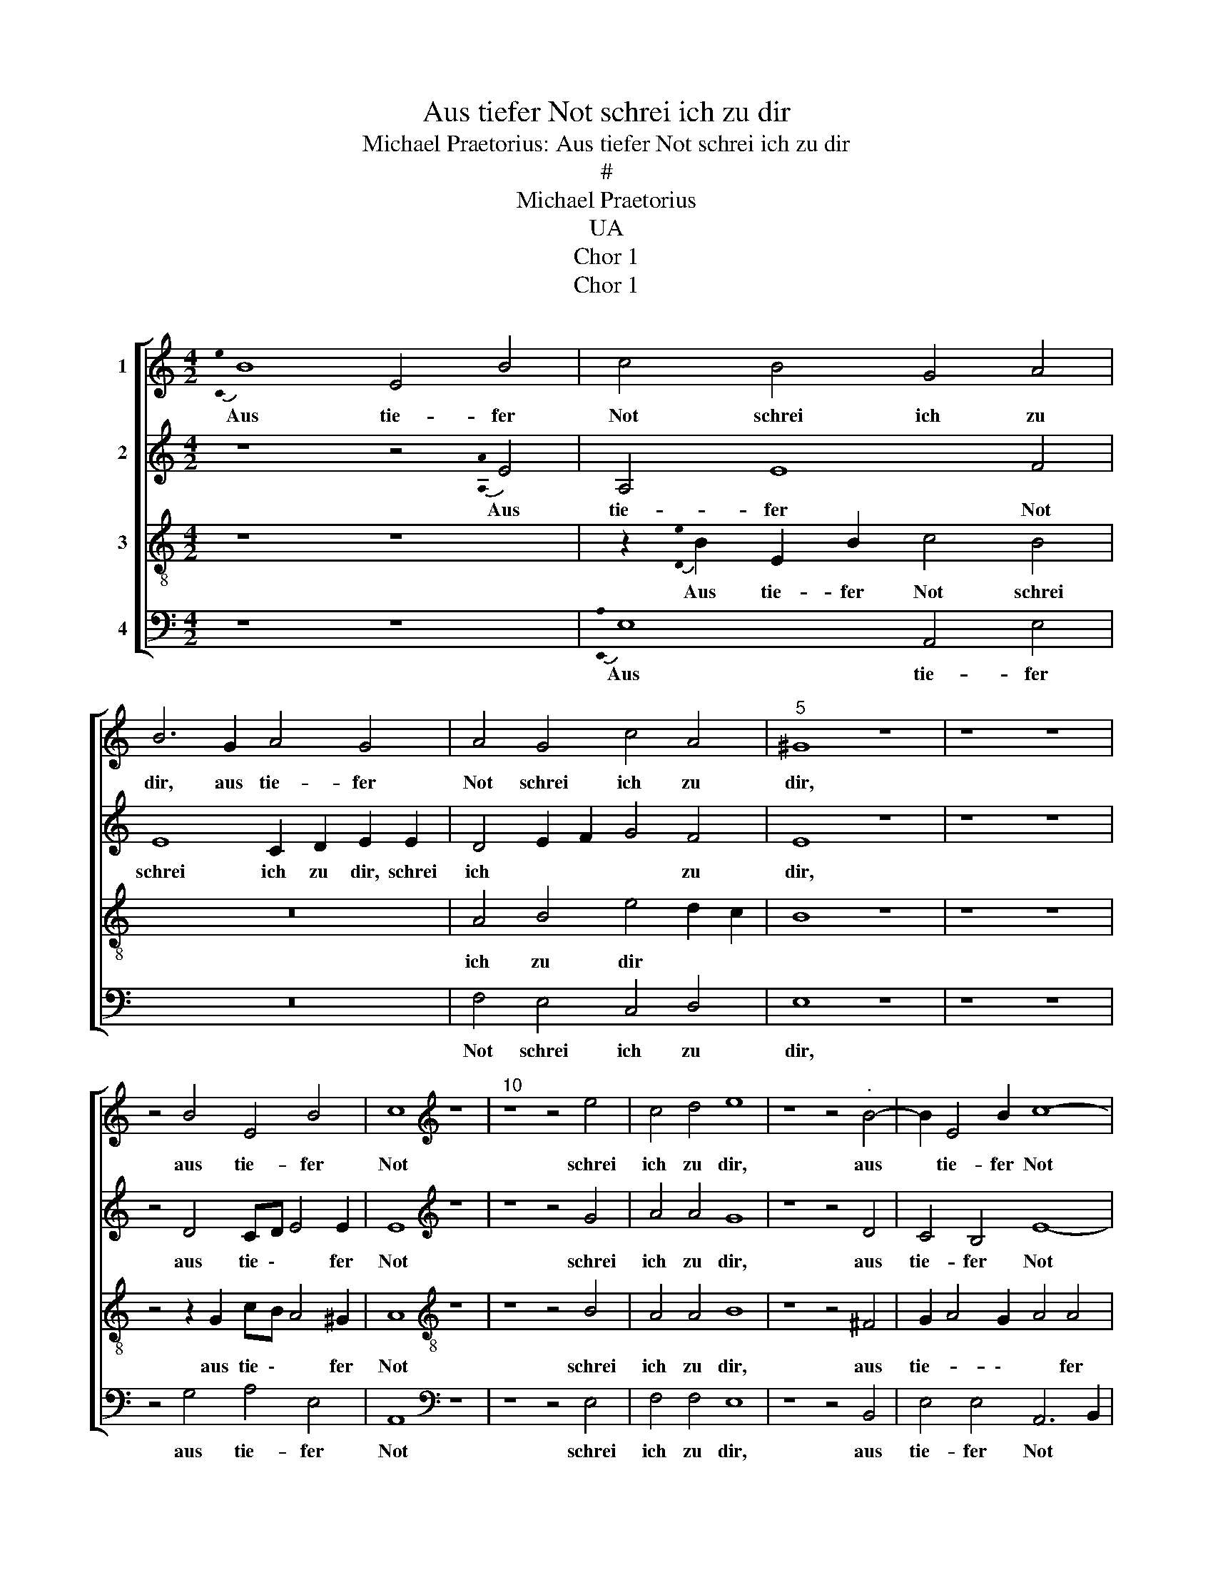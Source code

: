 X:1
T:Aus tiefer Not schrei ich zu dir
T:Michael Praetorius: Aus tiefer Not schrei ich zu dir
T:#
T:Michael Praetorius
T:UA
T:Chor 1
T:Chor 1
%%score [ 1 2 3 4 ]
L:1/8
M:4/2
K:C
V:1 treble nm="1"
V:2 treble nm="2"
V:3 treble-8 nm="3"
V:4 bass nm="4"
V:1
{!stemless![Ce]} B8 E4 B4 | c4 B4 G4 A4 | B6 G2 A4 G4 | A4 G4 c4 A4 |"^5" ^G8 z8 | z8 z8 | %6
w: Aus tie- fer|Not schrei ich zu|dir, aus tie- fer|Not schrei ich zu|dir,||
 z4 B4 E4 B4 | c8[K:treble] z8 |"^10" z8 z4 e4 | c4 d4 e8 | z8 z4"^." B4- | B2 E4 B2 c8- | %12
w: aus tie- fer|Not|schrei|ich zu dir,|aus|* tie- fer Not|
 c4 B4 G8 |"^15" A8 B8 | z8 B8 | c4 d4 c8 | z8 z8 |"^20" B4 c2 d2 c4 A4 | G4 F4 E8 | z16 | z16 | %21
w: \_\_ schrei ich|zu dir,|Herr|Gott, er- hör,||Herr Gott, er- hör mein|Ru- * fen,|||
 z16 | z16 |"^26" z8 z4 B4 | E4 B4 c2 B2 G2 A2 |"^28" B8 z8 | z16 | z16 |"^31" z8 z4 B4 | %29
w: ||dein|gnä- dig Ohr neig her zu|mir,|||und|
 c4 d4 c4 A4 | c4 C4 G2 G2"^." A4- | A2 GF E4 E8 |"^35" z8 z2 E2 F2 G2 | F4 z4 z4 A4 | G12 F4 | %35
w: mei- ner Bitt, und|mei- ner Bitt sie öf-|* * * * fen,|und mei- ner|Bitt sie|öf- *|
 E8 z8 | z4 B4 c8 |"^40" d8 c8 | A8 G8 | F8 E8 | z4 A4 G4 c4 | B4 A4 d6 c2 | %42
w: fen,|und mei-|ner Bitt|sie öf-|\-- fen,|denn so du|willst das se- *|
"^45" B2 B2 A4 e2 e2 e4 | z8 z8 | z4 A4 G4 c4 | B4 A4-[K:treble] A4 d8 | z4 c4"^50" B4 B4 | A8 z8 | %48
w: \- hen an, se- hen an,||denn so du|willst das \_\_\_ se-|* * hen|an,|
 z2 c2 B2 c2 d4 G4 | z8[K:treble] z8 | z4 c4 B2 c2 d4 |"^." G8-"^55" G4 E4 | D8 D8 | z8 z16 | %54
w: was Sünd und Un- recht,||was Sünd und Un-|recht * ist|ge- tan,||
 z8 z16 | z8 z16 | z8[K:treble]"^60" z8 | A8 G4 c4 | B8 z8 | z8 A8 | G2 c2 B4 A4 d4- | %61
w: |||denn so du|willst,|denn|so du willst das se-|
"^65" d4 c4 B2 A4 ^G2 | A8 z8 | z4 c4 B2 c2 d4 |"^68" G2 B4 c2 A8 | z16 | z16 | %67
w: * * * \- hen|an,|was Sünd und Un-|recht ist ge- tan,|||
"^71" z4 z2 G2 c4 B4 | z4 z2 G2 c4 B4 |[M:2/2] A4 E4 |[M:4/2] z16 | z16 | z16 |"^77" z8 G8 | %74
w: wer kann, Herr,|wer kann, Herr,|vor dir,||||wer|
 c4 B4 A4 E4 | A2 B2 c4 d4 G4 |"^80" G8 z8 | z16 | z16 | z16 | z8 z4 G4- |"^85" G2 c4 B2 A2 A2 G4 | %82
w: kann, Herr, vor dir,|vor * dir blei- *|ben,||||wer|\_\_ kann, Herr, vor dir blei-|
 F4 A8"^." c4- | c2 c2 G2 A2 B2 AB c4- |"^88" c4 B2 A2 B4 B4 | z16 | z16 |"^91" z8 z4 G4 | c8 B8 | %89
w: ben, wer kann,|* Herr, vor dir blei \- * *|\- * \- * ben,|||wer|kann, Herr,|
 A8[K:treble] E8 | G8"^95" F8 E8- E8- E8 z8 |] %91
w: vor dir|blei- * ben? * *|
V:2
 z8 z4{!stemless![A,A]} E4 | A,4 E8 F4 | E8 C2 D2 E2 E2 | D4 E2 F2 G4 F4 | E8 z8 | z8 z8 | %6
w: Aus|tie- fer Not|schrei ich zu dir, schrei|ich * * * zu|dir,||
 z4 D4 CD E4 E2 | E8[K:treble] z8 | z8 z4 G4 | A4 A4 G8 | z8 z4 D4 | C4 B,4 E8- | E4 E8 D4- | %13
w: aus tie \- * fer|Not|schrei|ich zu dir,|aus|tie- fer Not|\_\_ schrei ich|
 D4 D4 D8 | z8 G8 | A4 F4 E8 | z8 z8 | G4 E2 F2 E4 F4 | E4 D4 ^C8 | z16 | z16 | z16 | z16 | %23
w: * zu dir,|Herr|Gott, er- hör,||Herr Gott, er- hör mein|Ru- * fen,|||||
 z8 z4 E4 | E2 C2 G6 G2 E2 E2 | G8 z8 | z16 | z16 | z8 z4 ^G4 | A4 D4 E4 F4 | E6 DC D2 E4 D2 | %31
w: dein|gnä- dig Ohr neig her zu|mir,|||und|mei- ner Bitt, und|mei- * * * * ner|
 E2 DC B,2 A,2 B,4 B,4 | z8 z2 C2 A,2 C2 | C4 z4 z4 E4 | E12 D4 | C8 z8 | z4 E8 A4- | A4 G4 G4 C4 | %38
w: Bitt * * * sie öf- fen,|und mei- ner|Bitt sie|öf- *|fen,|und mei-|* ner Bitt, und|
 C6 D2 E4 D4 | D8 ^C8 | z4 E6 E4 E2 | E6 F2 G4 A4 | G4 F4 E2 E2 E4 | z8 z8 | z4 F4 E4 G4 | %45
w: mei- ner Bitt sie|öf- fen,|denn so du|willst * * das|se- * * hen an,||denn so du|
 G4 E4[K:treble] F12 | z4 E4 E8 | z8 z2 G2 G2 G2 | F4 E4 z8 | z8[K:treble] z8 | z4 B,4 C2 D2 E4 | %51
w: willst das se-|hen an,|was Sünd und|Un- recht,||was Sünd und Un-|
 D4 C2 B,2 A,4 A,4 | B,8 z8 | z16 | z16 | z16 | z8[K:treble] z8 | E8 E4 G4 | G8 z8 | z8 E8 | %60
w: recht ist * * ge-|tan,|||||denn so du|willst,|denn|
 E2 G2 G3 F E4 F4 | G4 E2 F2 G2 E2 E4 | E8 z8 | z4 E8 F4 | E2 D2 G4 F2 F2 F4 | z16 | z16 | %67
w: so du willst * * *|\_\_\_ das * * se- hen|an,|was Sünd|und Un- recht ist ge- tan,|||
 z4 z2 E2 E4 D4 | z4 z2 E2 A4 G4 |[M:2/2] F4 G4 |[M:4/2] z16 | z16 | z16 | z8 z4 E4 | E4 D4 E4 G4 | %75
w: wer kann, Herr,|wer kann, Herr,|vor dir,||||wer|kann, Herr, vor dir|
 F4 G2 C2 F4 E4 | D4 D4 z8 | z16 | z16 | z16 | z8 z8 | z4 E6 F4 ED | C2 C2 F2 E2 D2 D2 C4 | %83
w: blei- ben, wer kann, Herr,|vor dir,|||||wer kann, * *|* wer kann, Herr, vor dir blei-|
 G4 E4 F2 F2 E2 E2 | D8 G8 | z16 | z16 | z8 z4 E4 | G8 G8 | F4 E4-[K:treble] E2 F2 G4 | %90
w: ben, wer kann, Herr, vor dir|blei- ben,|||wer|kann, Herr,|vor dir * * *|
 G8 A8 A4 A8 E4 E8- E8 |] %91
w: blei- ben, vor dir blei- ben? *|
V:3
 z8 z8 | z2{!stemless![De]} B2 E2 B2 c4 B4 | z16 | A4 B4 e4 d2 c2 | B8 z8 | z8 z8 | %6
w: |Aus tie- fer Not schrei||ich zu dir * *|||
 z4 z2 G2 cB A4 ^G2 | A8[K:treble-8] z8 | z8 z4 B4 | A4 A4 B8 | z8 z4 ^F4 | G2 A4 G2 A4 A4 | %12
w: aus tie \- * fer|Not|schrei|ich zu dir,|aus|tie- * \- * fer|
 G4 G4 B6 AG | ^F4 F4 G8 | z8 B4 e8 | z4 A4 c8 | z8 z8 | e4 c2 A3 B c2"^." c4- | c2 c2 A4 A8 | %19
w: Not schrei ich * *|* zu dir,|Herr Gott,|er- hör,||Herr Gott, er- * \- hör|* mein Ru- fen,|
 z16 | z16 | z16 | z16 | z8 z2 B2 E2 B2 | c4 d4 e2 d2 c2 c2 | B8 z8 | z16 | z16 | z8 z4 E4 | %29
w: ||||dein gnä- dig|Ohr neig her * * zu|mir,|||und|
 A4 G6 A4 F2 | G4 A4 B4 c2 d2 | c2 A2 G2 F2 E8 | z8 z2 G2 F2 E2 | A4 z4 z4 A4 | B4 c6 B2 A4 | %35
w: mei- ner Bitt, und|mei- ner Bitt sie *|öff * * * fen,|und mei- ner|Bitt sie|öf- * * \-|
 A8 z8 | z8 e8 | d2 d2 dcBA G4 G2 c2- | c2 B2 A3 B c4"^." d4- | d2 A2 A4 A8 | z4 c6 B2 A4 | %41
w: fen,|und|mei- ner Bitt * * * * sie öf-|\- * * \- * fen,|* sie öf- fen,|denn * *|
 G4 c4 B4 A4 | d6 c2 B2 B2 A4 | z8 z8 | z4 d4 B4 e4 | d4 c4[K:treble-8] c4 d4 |"^." A8- A4 ^G4 | %47
w: so du willst das|se- * * hen an,||denn so, denn|so du willst das|se- \- hen|
 A8 z8 | z2 e2 d2 c2- c2 B2 c4 | z8[K:treble-8] z8 | G8 E2 F2 G4 | D4 G8 ^F4 | G8 z8 | z16 | z16 | %55
w: an,|was Sünd und * Un- recht,||was Sünd und Un-|recht ist ge-|tan,|||
 z16 | z8[K:treble-8] z8 | c8 B4 e4 | d8 z8 | z8 c8 | B2 e2 d4 c3 B A2 B2- | %61
w: ||denn so du|willst,|denn|so du willst das * * se-|
 B2 B2 A2 A2 B2 c2 B2 B2 | A8 z8 | z4 G4 G4 A4 | c2 Bc d2 e2 c2 c2 c4 | z16 | z16 | %67
w: \- hen an, das se * * hen|an,|was Sünd und|Un- * * * recht ist ge- tan,|||
 z4 z2 G2 G4 G4 | z4 z2 B2 e6 d2 |[M:2/2] c4 c4 |[M:4/2] z16 | z16 | z16 | z8 z4 c4 | c4 G4 c6 B2 | %75
w: wer kann, Herr,|wer kann, Herr,|vor dir,||||wer|kann, wer kann, Herr,|
 A4 G4 A2 B2 c4 | B8 z8 | z16 | z16 | z16 | z8 z8 | G8 c2 c2 c2 B2 | A3 B c4 A6 A2 | %83
w: vor dir blei * *|ben,|||||wer kann, Herr, vor dir|blei \- * ben, wer|
 e2 e2 B2 c2 d4 G4- | G2 A2 B2 c2 d8 | z16 | z16 | z8 z4 c4 | e8 d8 | z4 c4[K:treble-8] G4 c4 | %90
w: kann, Herr, vor dir blei- ben,||||wer|kann, Herr,|wer kann, Herr,|
 B8 A6 A2 c4 c4 A4 B4 c2 B2 A4 ^G8 |] %91
w: vor dir, wer kann, Herr, vor dir blei \- * ben?|
V:4
 z8 z8 |{!stemless![E,,A,]} E,8 A,,4 E,4 | z16 | F,4 E,4 C,4 D,4 | E,8 z8 | z8 z8 | %6
w: |Aus tie- fer||Not schrei ich zu|dir,||
 z4 G,4 A,4 E,4 | A,,8[K:bass] z8 | z8 z4 E,4 | F,4 F,4 E,8 | z8 z4 B,,4 | E,4 E,4 A,,6 B,,2 | %12
w: aus tie- fer|Not|schrei|ich zu dir,|aus|tie- fer Not *|
 C,2 D,2 E,8 G,4 | D,4 D,4 G,,8 | z8 E,8 | A,,4 D,4 A,8 | z8 z8 | E,4 A,2 D,2 A,3 G, F,2 F,,2 | %18
w: * * * schrei|ich zu dir,|Herr|Gott, er- hör,||Herr Gott, er- hör * * mein|
 C,4 D,4 A,,8 | z16 | z16 | z16 | z16 | z8 z4 E,4 | A,2 A,2 G,F,E,D, C,2 G,,2 C,2 A,,2 | E,8 z8 | %26
w: Ru- * fen,|||||dein|gnä- dig Ohr * * * * neig her zu|mir,|
 z16 | z16 | z8 z4 z2 B,,2 | C,4 D,4 z8 | C,4 A,,4 G,,4 F,,4 | E,,8 z8 | z2 C,2 D,2 C,2 F,,4 z4 | %33
w: ||und|mei- ner|Bitt sie öf- *|fen,|und mei- ner Bitt|
 z4 A,,4 z8 | E,6 D,2 C,4 D,4 | A,,8 z8 | z4 E,4 A,8 | D,2 D,2 G,4 C,8 | F,8 C,4 G,4 | D,8 z8 | %40
w: sie|öf- * \- *|fen,|und mei-|ner, und mei- ner|Bitt sie öf-|fen,|
 A,8 E,4 A,,4 | E,4 A,4 G,4 ^F,4 | G,4 D,4 E,2 E,2 A,,4 | z8 z8 | z4 D,4 E,4 C,4 | %45
w: denn so du|willst das se *|\- \- * hen an,||denn so du|
 G,4 A,2 G,2[K:bass] F,2 E,2 D,2 E,2 | F,2 G,2 A,4 E,4 E,4 | A,,8 z8 | z2 C,2 G,2 E,2 D,4 C,4 | %49
w: willst das * * * * *|* * * se- hen|an,|was Sünd und Un- recht,|
 z8[K:bass] z8 | z8 C,8 | B,,4 C,4 D,8 | G,,8 z8 | z16 | z16 | z16 | z8[K:bass] z8 | A,,8 E,4 C,4 | %58
w: |was|Sünd und Un-|recht,|||||denn so du|
 G,8 z8 | z8 A,8 | E,2 C,2 G,4 A,4 D,4 | E,8 A,,8 | z8 z4 C,4 | E,4 D,4 E,F, G,4 C,2 | %64
w: willst,|denn|so du willst das se-|hen an,|was|Sünd und Un * * recht|
 F,2 F,2 F,4 z8 | z16 | z16 | z4 z2 E,2 C,4 G,,4 | z4 z2 G,2 A,4 E,4 |[M:2/2] F,4 C,4 | %70
w: ist ge- tan,|||wer kann, Herr,|wer kann, Herr,|vor dir,|
[M:4/2] z16 | z16 | z16 | z8 z8 | z8 z4 C,4 | F,4 E,4 D,4 C,4 | G,4 G,4 z8 | z16 | z16 | z16 | %80
w: ||||wer|kann, Herr, vor dir|blei- ben,||||
 z8 z8 | C,8 F,8 | E,8 D,4 C,4 | z16 | G,8 G,8 | z16 | z16 | z8 z4 C,4 | C,8 G,8 | %89
w: |wer kann,|Herr, vor dir||blei- ben,|||wer|kann, Herr,|
 D,4 E,4[K:bass] C,8 | G,6 G,2 D,4 D,4 A,8 E,8 A,,8 E,8 |] %91
w: vor dir blei-|ben, wer kann, Herr, vor dir blei- ben?|

